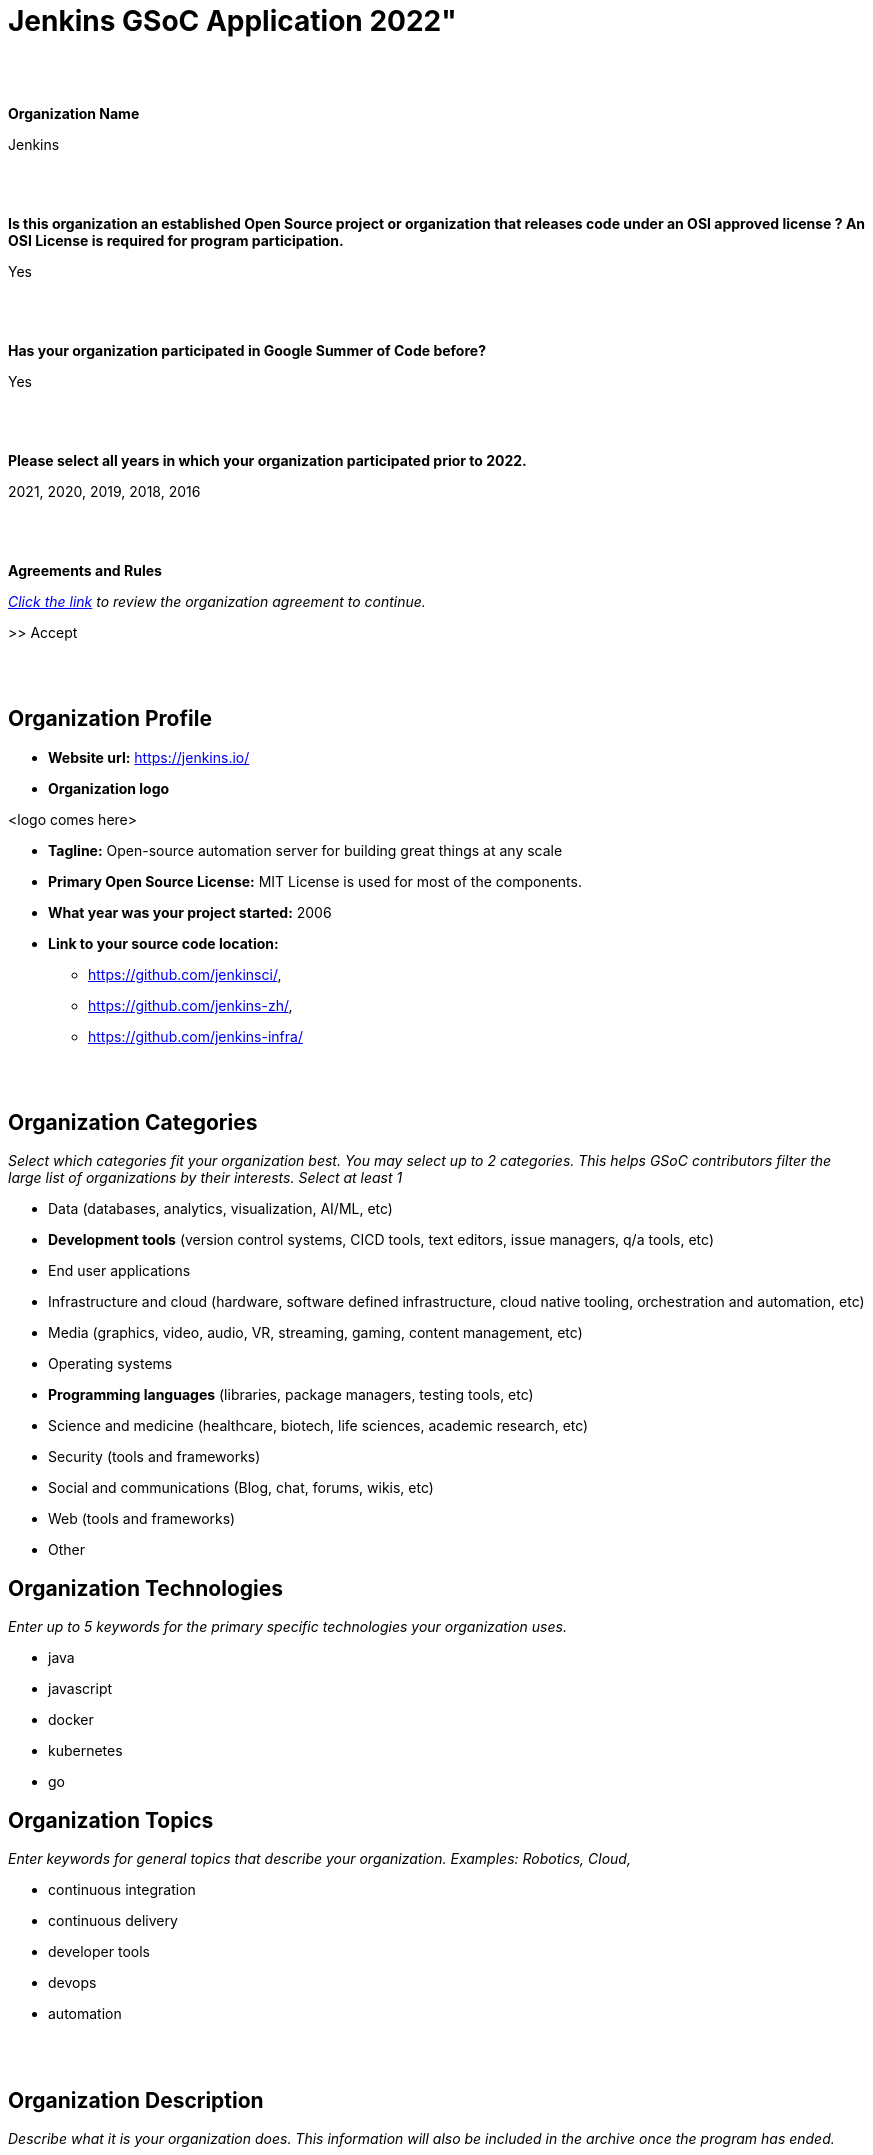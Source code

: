 = Jenkins GSoC Application 2022"

//https://docs.google.com/document/d/1gVO2XT_7m8kf5aJJS00G05f5zBBf1eaFZPcoWl8W0m0/edit#heading=h.pj9miykzw86z

{nbsp} +
{nbsp} +


**Organization Name**

Jenkins

{nbsp} +
{nbsp} +
 

**Is this organization an established Open Source project or organization that releases code under an OSI approved license ? An OSI License is required for program participation.**

Yes

{nbsp} +
{nbsp} +


**Has your organization participated in Google Summer of Code before?**

Yes

{nbsp} +
{nbsp} +


**Please select all years in which your organization participated prior to 2022.**

2021, 2020, 2019, 2018, 2016

{nbsp} +
{nbsp} +


**Agreements and Rules**

_link:https://summerofcode.withgoogle.com/terms/org[Click the link] to review the organization agreement to continue._

>> Accept

{nbsp} +
{nbsp} +


== Organization Profile

* **Website url:** https://jenkins.io/
* **Organization logo**

<logo comes here>

* **Tagline:** Open-source automation server for building great things at any scale

* **Primary Open Source License:** MIT License is used for most of the components.

* **What year was your project started:** 2006

* **Link to your source code location:**
** https://github.com/jenkinsci/,
** https://github.com/jenkins-zh/,
** https://github.com/jenkins-infra/


{nbsp} +
{nbsp} +


== Organization Categories
_Select which categories fit your organization best. You may select up to 2 categories. This helps GSoC contributors filter the large list of organizations by their interests._
_Select at least 1_

* Data (databases, analytics, visualization, AI/ML, etc)
* **Development tools** (version control systems, CICD tools, text editors, issue managers, q/a tools, etc)
* End user applications
* Infrastructure and cloud (hardware, software defined infrastructure, cloud native tooling, orchestration and automation, etc)
* Media (graphics, video, audio, VR, streaming, gaming, content management, etc)
* Operating systems
* **Programming languages** (libraries, package managers, testing tools, etc)
* Science and medicine (healthcare, biotech, life sciences, academic research, etc)
* Security (tools and frameworks)
* Social and communications (Blog, chat, forums, wikis, etc)
* Web (tools and frameworks)
* Other

== Organization Technologies
_Enter up to 5 keywords for the primary specific technologies your organization uses._

* java
* javascript
* docker
* kubernetes
* go

== Organization Topics
_Enter keywords for general topics that describe your organization. Examples: Robotics, Cloud,_

* continuous integration
* continuous delivery
* developer tools
* devops
* automation


{nbsp} +
{nbsp} +
 

== Organization Description
_Describe what it is your organization does. This information will also be included in the archive once the program has ended._

{nbsp} +


**Short description**

Jenkins is a popular open source automation server which is used for building, testing, CI/CD, deployment and many other use-cases. Our motto is "Build great things at any scale".

{nbsp} +

**Long description (Markdown)**

link:/[Jenkins], originally founded in 2006 as "Hudson", is one of the leading automation servers.
Jenkins' motto is "Build great things at any scale".
Using an extensible, plugin-based architecture developers have created hundreds of plugins to adapt Jenkins to a multitude of build, test, and deployment automation workloads.
Jenkins is open-source, link:https://www.opensource.org/licenses/mit-license.php[MIT License] is used for most of the components.

This year we invite potential GSoC contributors to join the Jenkins community and to work together to improve Jenkins.
We have many strategic project ideas which are important to hundreds of thousands of Jenkins users.

The project has over 600 active contributors working on Jenkins core, plugins, website, project infrastructure, localization activities, etc.
In total we have more than 2,000 components including plugins, libraries, and various utilities.
The main languages in the project are Java, Groovy and JavaScript, but we also have components written in other languages (Go, C/C++, C#, etc.).
Jenkins project includes multiple sub-projects (including xref:projects:ROOT:index.adoc/jcasc/[Configuration-as-Code], xref:projects:ROOT:index.adoc/infrastructure/[Infrastructure] and xref:projects:ROOT:index.adoc/remoting/[Remoting]) and xref:sigs:ROOT:index.adoc[special interest groups].
These entities participate in GSoC as a part of the Jenkins project.

The Jenkins project is a part of link:https://cd.foundation/[Continuous Delivery Foundation (CDF)].

{nbsp} +
{nbsp} +
 

== Contributor Guidance

_Provide your potential contributors with a page containing tips on how to write a successful proposal for your organization. Let them know what you want included, how you want it structured, and how to best get in touch. link:https://developers.google.com/open-source/gsoc/help/contributor-guidance[Examples]._

Welcome and thank you for your interest!
To apply to the organization, please follow the link:https:/projects/gsoc/students/#student-application-process[guidelines on our website].

Before submitting please go through the link:https://google.github.io/gsocguides/student/[GSoC contributor guide] and the xref:projects:ROOT:index.adoc/gsoc/students/[Jenkins GSoC contributor guide] which documents Jenkins specific requirements. Participating in Google Summer of Code requires 15-20 hours commitment a week over several months. If it may overlap with your study, internship, work or other commitments, we recommend you plan accordingly.
If you have any questions about the application process, please feel free to contact us via link:https://community.jenkins.io/tag/gsoc[Jenkins GSoC Discourse] or in the link:https://app.gitter.im/#/room/#jenkinsci_gsoc-sig:gitter.im[jenkinsci/gsoc-sig Gitter] chat. We also have weekly meetings which are open to everyone.


{nbsp} +
{nbsp} +

== Communication Methods

_How do you want potential contributors to interact with your organization? Select methods that your community uses daily as you will receive many inquiries if your org is selected._

Jenkins GSoC communication channels: link:https://community.jenkins.io/c/contributing/gsoc/6[Discourse], link:https://app.gitter.im/#/room/#jenkinsci_gsoc-sig:gitter.im[Gitter]


{nbsp} +
{nbsp} +


== Organization Questionnaire

== Why does your organization want to participate in GSoC?

In our community we are interested to have more contributors in both the Jenkins core and 1,800+ existing plugins. GSoC is an opportunity to find new contributors interested in software development automation (continuous integration and continuous delivery).
It also helps to get existing contributors more involved in community work. We have previously participated in GSoC 2016-2021.
We gained valuable experience, especially regarding the student selection process.
We received significant contributions and are still using those contributions in the project.
We are confident that we can host a successful Google Summer of Code 2022 in the Jenkins project.


{nbsp} +
{nbsp} +


== What would your organization consider to be a successful GSoC program?

A successful Jenkins GSoC program consists of:

* A positive and enjoyable experience for both GSoC contributors and mentors, where the project’s goals provide a sense of challenge and rewarding learning experience.
* Contributor’s code contributions play a part in the betterment of Jenkins resulting in benefit for Jenkins users
* GSoC contributors are inspired to contribute to Jenkins after the program and return as a GSoC mentor in the future.

{nbsp} +
{nbsp} +

== How will you keep mentors engaged with their GSoC contributors?

* We have explicit expectations from mentors, they are documented in our xref:projects:ROOT:index.adoc/gsoc/mentors[mentor guidelines].
  All mentors commit to these expectations during the project selection.
* Each GSoC contributor will have at least 2 mentors AND an org admin advisor assigned to the project.
* Mentors are expected to be accomplished Jenkins contributors, who are passionate about community/mentorship work.
* Mentors are highly interested in the project they are mentoring
* Mentors are directly involved in the GSoC contributor selection and interview processes so they will establish early connections with GSoC contributors
* Org admins will be monitoring mentor/GSoC contributor interaction starting from the application phase and intervene if needed
* There will be regular sync-ups between org admins and mentors


{nbsp} +
{nbsp} +


== How will you keep your GSoC contributors on schedule to complete their projects?

* During the Application phase and Community Bonding phase mentors will share their expertise to define realistic project plans.
* The GSoC contributor project milestones will be discussed and confirmed between mentors and GSoC contributors. Milestones will be aligned with GSoC contributor evaluations and will have clear expectations defined.
* Mentors will set up regular meetings with their GSoC contributor (at least weekly) in order to sync-up on projects.
* Retrospectives with GSoC contributors will be held after each evaluation.
* Mentors should be available for questions. They should also provide periodic feedback on the progress and on the performance of particular GSoC contributors (1x1).
* Weekly public GSoC office-hours allow GSoC contributors, mentors, and organization administrators to meet, plan, and review. (or two meetings if time-zones require it) and private ones between mentors and org admins to sync-up
* We will encourage frequent push to branches so that the GSoC contributors show progress and keep changes atomic.


{nbsp} +
{nbsp} +


== How will you get your GSoC contributors involved in your community during GSoC?

* GSoC contributors will cooperate with the Jenkins community during the project. Community Bonding will be a critical phase for us.
* Projects will handled under an umbrella of SIGs or sub-projects so that non-mentor stakeholders and early adopters are included in the projects
* GSoC contributors will be participating in sub-project/SIG meetings and presenting their work on a regular basis
* Org Admins will provide an introductory training (community overview, code-of-conduct, etc.), then mentors will help GSoC contributors establish contacts with experts from the community
* We expect GSoC contributors to be around in public chats and other communication channels during the “working days”
* GSoC contributors will be involved in all standard processes in our community (pull requests, code reviews, chats and mailing lists, test automation, documentation, online meetups, etc.).
* GSoC contributors will be encouraged to give updates to the wider community via the Jenkins blog and Jenkins online meetups


{nbsp} +
{nbsp} +


== Is your organization part of any government?

No


{nbsp} +
{nbsp} +
